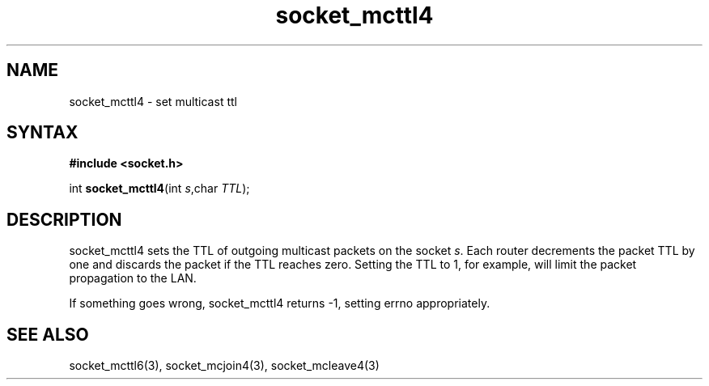 .TH socket_mcttl4 3
.SH NAME
socket_mcttl4 \- set multicast ttl
.SH SYNTAX
.B #include <socket.h>

int \fBsocket_mcttl4\fP(int \fIs\fR,char \fITTL\fR);
.SH DESCRIPTION
socket_mcttl4 sets the TTL of outgoing multicast packets on the socket
\fIs\fR.  Each router decrements the packet TTL by one and discards the
packet if the TTL reaches zero.  Setting the TTL to 1, for example, will
limit the packet propagation to the LAN.

If something goes wrong, socket_mcttl4 returns -1, setting errno
appropriately.
.SH "SEE ALSO"
socket_mcttl6(3), socket_mcjoin4(3), socket_mcleave4(3)
